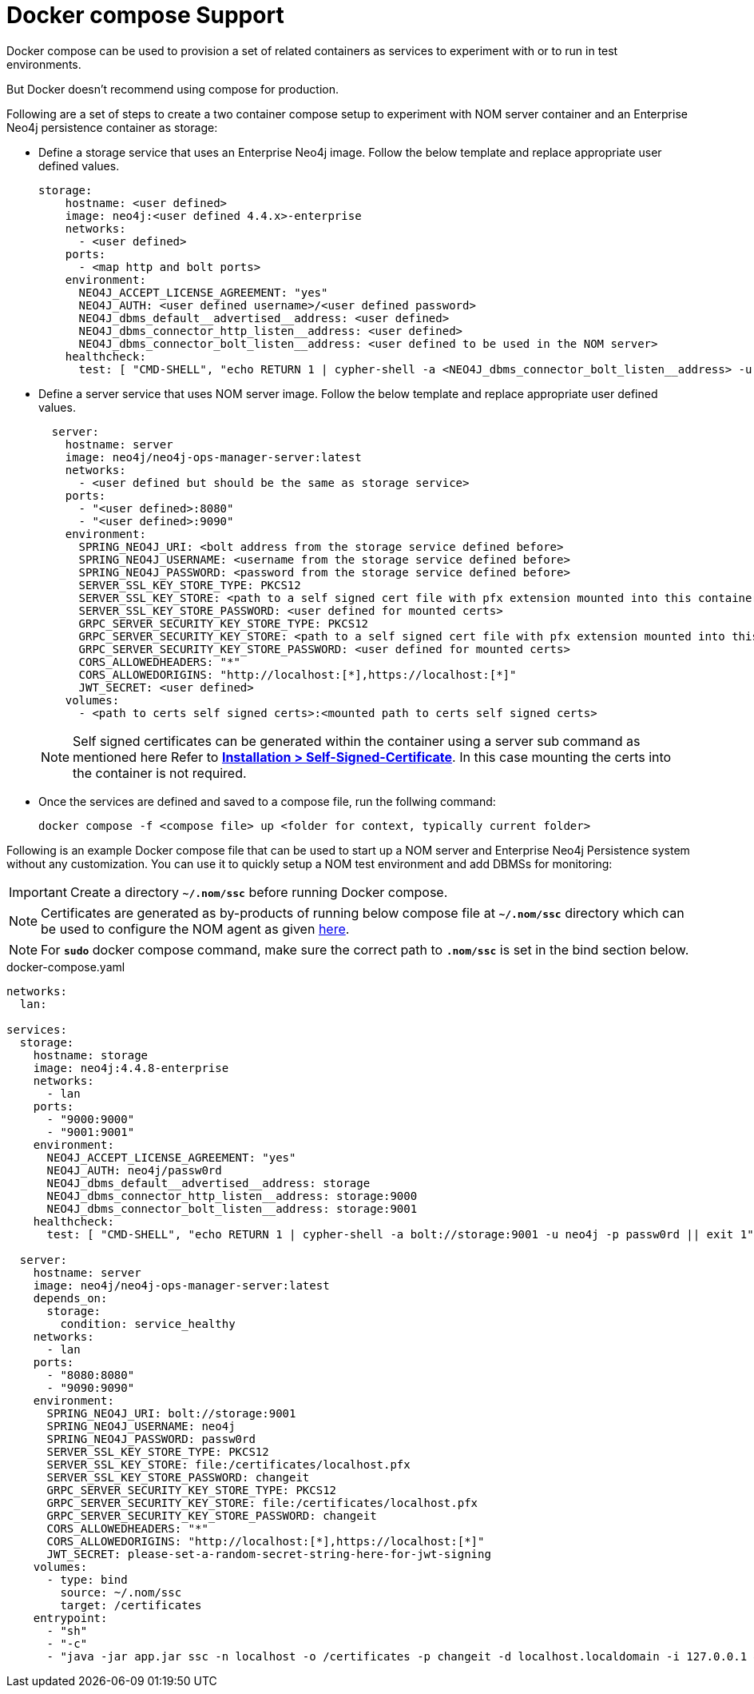 = Docker compose Support
:description: this page describes the docker compose privisioning instructions for the NOM server and NOM persistence

Docker compose can be used to provision a set of related containers as services to experiment with or to run in test environments.

But Docker doesn't recommend using compose for production.

Following are a set of steps to create a two container compose setup to experiment with NOM server container and an Enterprise Neo4j persistence container as storage:

* Define a storage service that uses an Enterprise Neo4j image. Follow the below template and replace appropriate user defined values.
+
[source, yaml, role=noheader]
----
storage:
    hostname: <user defined>
    image: neo4j:<user defined 4.4.x>-enterprise
    networks:
      - <user defined>
    ports:
      - <map http and bolt ports>
    environment:
      NEO4J_ACCEPT_LICENSE_AGREEMENT: "yes"
      NEO4J_AUTH: <user defined username>/<user defined password>
      NEO4J_dbms_default__advertised__address: <user defined>
      NEO4J_dbms_connector_http_listen__address: <user defined>
      NEO4J_dbms_connector_bolt_listen__address: <user defined to be used in the NOM server>
    healthcheck:
      test: [ "CMD-SHELL", "echo RETURN 1 | cypher-shell -a <NEO4J_dbms_connector_bolt_listen__address> -u <user defined username> -p <user defined password> || exit 1" ]
----

* Define a server service that uses NOM server image. Follow the below template and replace appropriate user defined values. 
+
[source, yaml, role=noheader]
----
  server:
    hostname: server
    image: neo4j/neo4j-ops-manager-server:latest
    networks:
      - <user defined but should be the same as storage service>
    ports:
      - "<user defined>:8080"
      - "<user defined>:9090"
    environment:
      SPRING_NEO4J_URI: <bolt address from the storage service defined before>
      SPRING_NEO4J_USERNAME: <username from the storage service defined before>
      SPRING_NEO4J_PASSWORD: <password from the storage service defined before>
      SERVER_SSL_KEY_STORE_TYPE: PKCS12
      SERVER_SSL_KEY_STORE: <path to a self signed cert file with pfx extension mounted into this container>
      SERVER_SSL_KEY_STORE_PASSWORD: <user defined for mounted certs>
      GRPC_SERVER_SECURITY_KEY_STORE_TYPE: PKCS12
      GRPC_SERVER_SECURITY_KEY_STORE: <path to a self signed cert file with pfx extension mounted into this container>
      GRPC_SERVER_SECURITY_KEY_STORE_PASSWORD: <user defined for mounted certs>
      CORS_ALLOWEDHEADERS: "*"
      CORS_ALLOWEDORIGINS: "http://localhost:[*],https://localhost:[*]"
      JWT_SECRET: <user defined>
    volumes:
      - <path to certs self signed certs>:<mounted path to certs self signed certs>
----
+
NOTE: Self signed certificates can be generated within the container using a server sub command as mentioned here Refer to *xref:../installation/self-signed-certificate.adoc[Installation > Self-Signed-Certificate]*. In this case mounting the certs into the container is not required.

* Once the services are defined and saved to a compose file, run the follwing command:
+
[source, shell, role=noheader]
----
docker compose -f <compose file> up <folder for context, typically current folder>
----

====
Following is an example Docker compose file that can be used to start up a NOM server and Enterprise Neo4j Persistence system without any customization. You can use it to quickly setup a NOM test environment and add DBMSs for monitoring:

IMPORTANT: Create a directory *`~/.nom/ssc`* before running Docker compose.

NOTE: Certificates are generated as by-products of running below compose file at *`~/.nom/ssc`* directory which can be used to configure the NOM agent as given xref:addition/index.adoc#configure[here].

NOTE: For *`sudo`* docker compose command, make sure the correct path to *`.nom/ssc`* is set in the bind section below.

.docker-compose.yaml
[source, yaml]
----
networks:
  lan:

services:
  storage:
    hostname: storage
    image: neo4j:4.4.8-enterprise
    networks:
      - lan
    ports:
      - "9000:9000"
      - "9001:9001"
    environment:
      NEO4J_ACCEPT_LICENSE_AGREEMENT: "yes"
      NEO4J_AUTH: neo4j/passw0rd
      NEO4J_dbms_default__advertised__address: storage
      NEO4J_dbms_connector_http_listen__address: storage:9000
      NEO4J_dbms_connector_bolt_listen__address: storage:9001
    healthcheck:
      test: [ "CMD-SHELL", "echo RETURN 1 | cypher-shell -a bolt://storage:9001 -u neo4j -p passw0rd || exit 1" ]

  server:
    hostname: server
    image: neo4j/neo4j-ops-manager-server:latest
    depends_on:
      storage:
        condition: service_healthy
    networks:
      - lan
    ports:
      - "8080:8080"
      - "9090:9090"
    environment:
      SPRING_NEO4J_URI: bolt://storage:9001
      SPRING_NEO4J_USERNAME: neo4j
      SPRING_NEO4J_PASSWORD: passw0rd
      SERVER_SSL_KEY_STORE_TYPE: PKCS12
      SERVER_SSL_KEY_STORE: file:/certificates/localhost.pfx
      SERVER_SSL_KEY_STORE_PASSWORD: changeit
      GRPC_SERVER_SECURITY_KEY_STORE_TYPE: PKCS12
      GRPC_SERVER_SECURITY_KEY_STORE: file:/certificates/localhost.pfx
      GRPC_SERVER_SECURITY_KEY_STORE_PASSWORD: changeit
      CORS_ALLOWEDHEADERS: "*"
      CORS_ALLOWEDORIGINS: "http://localhost:[*],https://localhost:[*]"
      JWT_SECRET: please-set-a-random-secret-string-here-for-jwt-signing
    volumes:
      - type: bind
        source: ~/.nom/ssc
        target: /certificates
    entrypoint:
      - "sh"
      - "-c"
      - "java -jar app.jar ssc -n localhost -o /certificates -p changeit -d localhost.localdomain -i 127.0.0.1 && java -jar app.jar"
----
====

